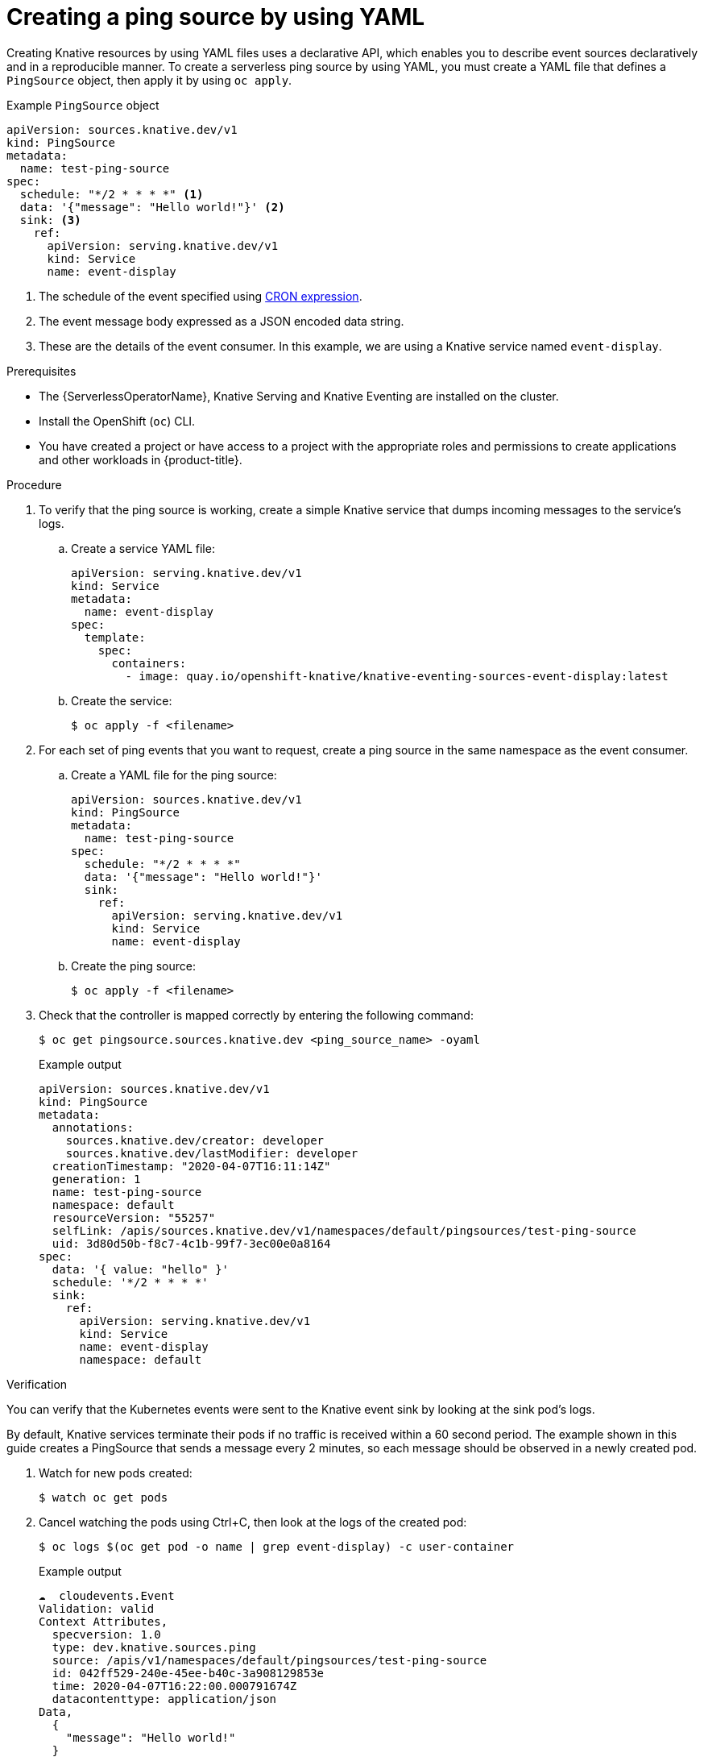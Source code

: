 // Module included in the following assemblies:
//
// * /serverless/develop/serverless-pingsource.adoc

:_content-type: PROCEDURE
[id="serverless-pingsource-yaml_{context}"]
= Creating a ping source by using YAML

Creating Knative resources by using YAML files uses a declarative API, which enables you to describe event sources declaratively and in a reproducible manner. To create a serverless ping source by using YAML, you must create a YAML file that defines a `PingSource` object, then apply it by using `oc apply`.

.Example `PingSource` object
[source,yaml]
----
apiVersion: sources.knative.dev/v1
kind: PingSource
metadata:
  name: test-ping-source
spec:
  schedule: "*/2 * * * *" <1>
  data: '{"message": "Hello world!"}' <2>
  sink: <3>
    ref:
      apiVersion: serving.knative.dev/v1
      kind: Service
      name: event-display
----

<1> The schedule of the event specified using https://kubernetes.io/docs/tasks/job/automated-tasks-with-cron-jobs/#schedule[CRON expression].
<2> The event message body expressed as a JSON encoded data string.
<3> These are the details of the event consumer. In this example, we are using a Knative service named `event-display`.

.Prerequisites

* The {ServerlessOperatorName}, Knative Serving and Knative Eventing are installed on the cluster.
* Install the OpenShift (`oc`) CLI.
* You have created a project or have access to a project with the appropriate roles and permissions to create applications and other workloads in {product-title}.

.Procedure

. To verify that the ping source is working, create a simple Knative
service that dumps incoming messages to the service's logs.

.. Create a service YAML file:
+
[source,yaml]
----
apiVersion: serving.knative.dev/v1
kind: Service
metadata:
  name: event-display
spec:
  template:
    spec:
      containers:
        - image: quay.io/openshift-knative/knative-eventing-sources-event-display:latest
----
.. Create the service:
+
[source,terminal]
----
$ oc apply -f <filename>
----

. For each set of ping events that you want to request, create a ping source in the same namespace as the event consumer.

.. Create a YAML file for the ping source:
+
[source,yaml]
----
apiVersion: sources.knative.dev/v1
kind: PingSource
metadata:
  name: test-ping-source
spec:
  schedule: "*/2 * * * *"
  data: '{"message": "Hello world!"}'
  sink:
    ref:
      apiVersion: serving.knative.dev/v1
      kind: Service
      name: event-display
----
.. Create the ping source:
+
[source,terminal]
----
$ oc apply -f <filename>
----

. Check that the controller is mapped correctly by entering the following command:
+
[source,terminal]
----
$ oc get pingsource.sources.knative.dev <ping_source_name> -oyaml
----
+
.Example output
[source,terminal]
----
apiVersion: sources.knative.dev/v1
kind: PingSource
metadata:
  annotations:
    sources.knative.dev/creator: developer
    sources.knative.dev/lastModifier: developer
  creationTimestamp: "2020-04-07T16:11:14Z"
  generation: 1
  name: test-ping-source
  namespace: default
  resourceVersion: "55257"
  selfLink: /apis/sources.knative.dev/v1/namespaces/default/pingsources/test-ping-source
  uid: 3d80d50b-f8c7-4c1b-99f7-3ec00e0a8164
spec:
  data: '{ value: "hello" }'
  schedule: '*/2 * * * *'
  sink:
    ref:
      apiVersion: serving.knative.dev/v1
      kind: Service
      name: event-display
      namespace: default
----

.Verification

You can verify that the Kubernetes events were sent to the Knative event sink by looking at the sink pod's logs.

By default, Knative services terminate their pods if no traffic is received within a 60 second period.
The example shown in this guide creates a PingSource that sends a message every 2 minutes, so each message should be observed in a newly created pod.

. Watch for new pods created:
+
[source,terminal]
----
$ watch oc get pods
----

. Cancel watching the pods using Ctrl+C, then look at the logs of the created pod:
+
[source,terminal]
----
$ oc logs $(oc get pod -o name | grep event-display) -c user-container
----
+
.Example output
[source,terminal]
----
☁️  cloudevents.Event
Validation: valid
Context Attributes,
  specversion: 1.0
  type: dev.knative.sources.ping
  source: /apis/v1/namespaces/default/pingsources/test-ping-source
  id: 042ff529-240e-45ee-b40c-3a908129853e
  time: 2020-04-07T16:22:00.000791674Z
  datacontenttype: application/json
Data,
  {
    "message": "Hello world!"
  }
----

.Deleting the ping source
// move to separate procedure; out of scope for this PR

* Delete the ping source:
+
[source,terminal]
----
$ oc delete -f <filename>
----
+
.Example command
[source,terminal]
----
$ oc delete -f ping-source.yaml
----
